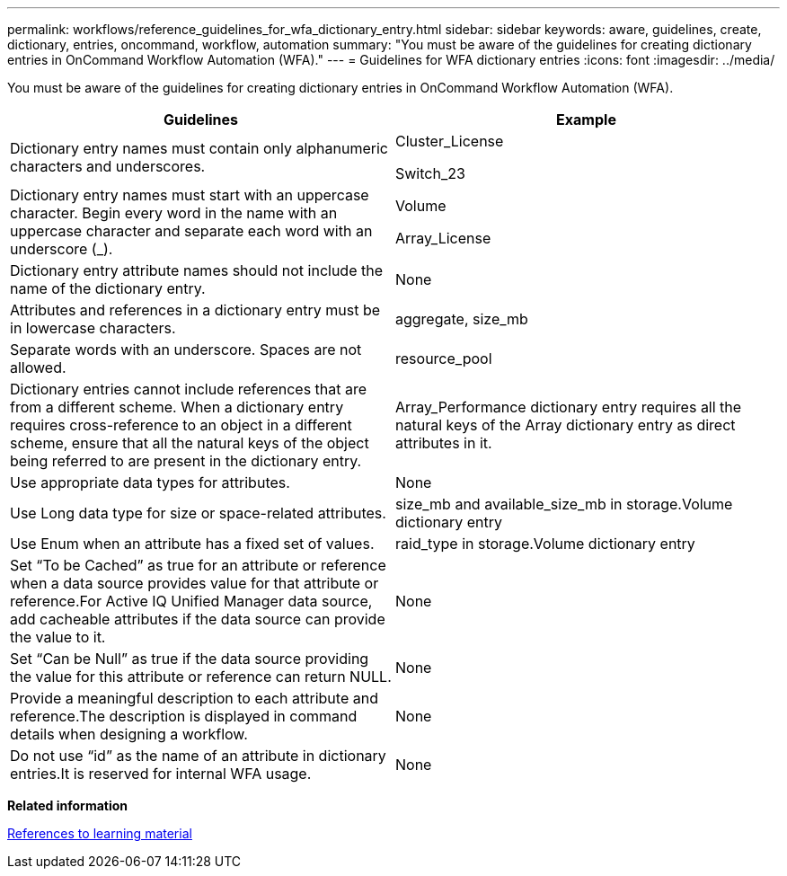 ---
permalink: workflows/reference_guidelines_for_wfa_dictionary_entry.html
sidebar: sidebar
keywords: aware, guidelines, create, dictionary, entries, oncommand, workflow, automation
summary: "You must be aware of the guidelines for creating dictionary entries in OnCommand Workflow Automation (WFA)."
---
= Guidelines for WFA dictionary entries
:icons: font
:imagesdir: ../media/

[.lead]
You must be aware of the guidelines for creating dictionary entries in OnCommand Workflow Automation (WFA).
[cols="2*",options="header"]
|===
| Guidelines| Example
a|
Dictionary entry names must contain only alphanumeric characters and underscores.
a|
Cluster_License

Switch_23

a|
Dictionary entry names must start with an uppercase character. Begin every word in the name with an uppercase character and separate each word with an underscore (_).

a|
Volume

Array_License

a|
Dictionary entry attribute names should not include the name of the dictionary entry.
a|
None
a|
Attributes and references in a dictionary entry must be in lowercase characters.
a|
aggregate, size_mb
a|
Separate words with an underscore. Spaces are not allowed.
a|
resource_pool
a|
Dictionary entries cannot include references that are from a different scheme. When a dictionary entry requires cross-reference to an object in a different scheme, ensure that all the natural keys of the object being referred to are present in the dictionary entry.

a|
Array_Performance dictionary entry requires all the natural keys of the Array dictionary entry as direct attributes in it.
a|
Use appropriate data types for attributes.
a|
None
a|
Use Long data type for size or space-related attributes.
a|
size_mb and available_size_mb in storage.Volume dictionary entry
a|
Use Enum when an attribute has a fixed set of values.
a|
raid_type in storage.Volume dictionary entry
a|
Set "`To be Cached`" as true for an attribute or reference when a data source provides value for that attribute or reference.For Active IQ Unified Manager data source, add cacheable attributes if the data source can provide the value to it.

a|
None
a|
Set "`Can be Null`" as true if the data source providing the value for this attribute or reference can return NULL.
a|
None
a|
Provide a meaningful description to each attribute and reference.The description is displayed in command details when designing a workflow.

a|
None
a|
Do not use "`id`" as the name of an attribute in dictionary entries.It is reserved for internal WFA usage.

a|
None
|===
*Related information*

xref:reference_references_to_learning_material.adoc[References to learning material]
